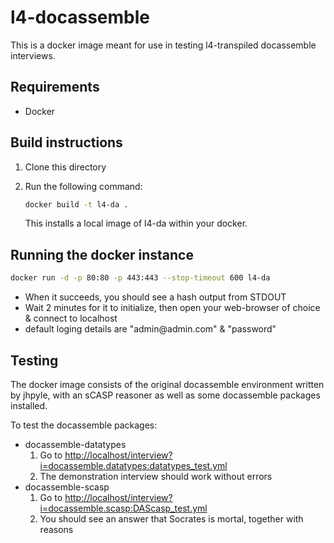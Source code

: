 #+TITLE l4-docassemble-readme

* l4-docassemble

This is a docker image meant for use in testing l4-transpiled docassemble interviews.


** Requirements
- Docker

** Build instructions
1) Clone this directory
2) Run the following command:

   #+begin_src bash
docker build -t l4-da .
   #+end_src

   This installs a local image of l4-da within your docker.

** Running the docker instance
#+begin_src bash
docker run -d -p 80:80 -p 443:443 --stop-timeout 600 l4-da
#+end_src

- When it succeeds, you should see a hash output from STDOUT
- Wait 2 minutes for it to initialize, then open your web-browser of choice & connect to localhost
- default loging details are "admin@admin.com" & "password"


** Testing

The docker image consists of the original docassemble environment written by jhpyle, with an sCASP reasoner as well as some docassemble packages installed.

To test the docassemble packages:
    - docassemble-datatypes
      1) Go to http://localhost/interview?i=docassemble.datatypes:datatypes_test.yml
      2) The demonstration interview should work without errors

    - docassemble-scasp
      1) Go to http://localhost/interview?i=docassemble.scasp:DAScasp_test.yml
      2) You should see an answer that Socrates is mortal, together with reasons
